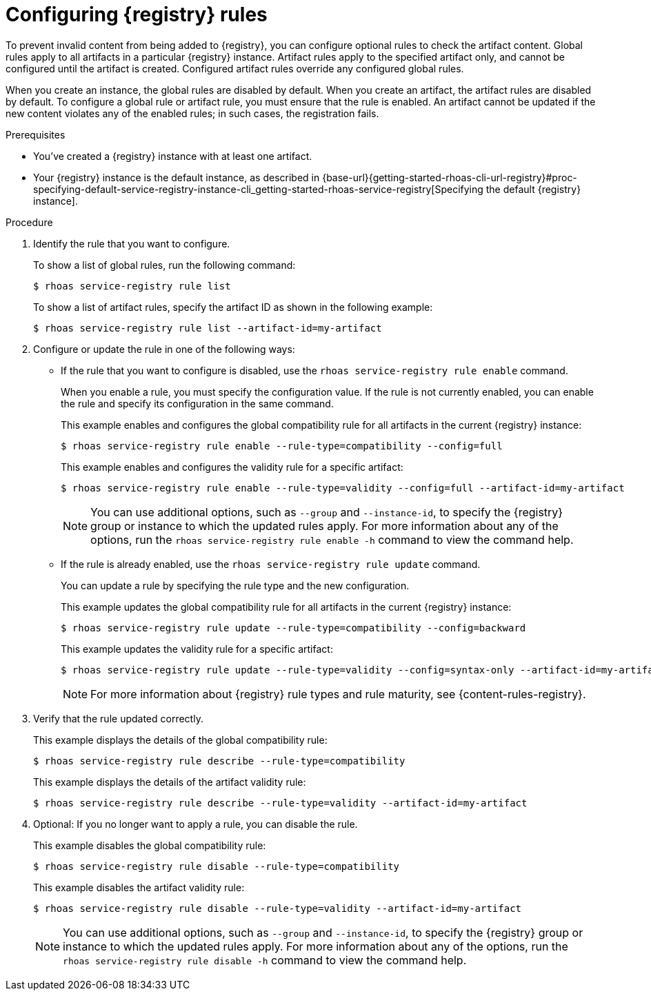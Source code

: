 [id='proc-configuring-service-registry-rules_{context}']
= Configuring {registry} rules
:imagesdir: ../_images

[role="_abstract"]
To prevent invalid content from being added to {registry}, you can configure optional rules to check the artifact content. Global rules apply to all artifacts in a particular {registry} instance. Artifact rules apply to the specified artifact only, and cannot be configured until the artifact is created. Configured artifact rules override any configured global rules.

When you create an instance, the global rules are disabled by default. When you create an artifact, the artifact rules are disabled by default. To configure a global rule or artifact rule, you must ensure that the rule is enabled. An artifact cannot be updated if the new content violates any of the enabled rules; in such cases, the registration fails.

.Prerequisites

* You've created a {registry} instance with at least one artifact.
* Your {registry} instance is the default instance, as described in {base-url}{getting-started-rhoas-cli-url-registry}#proc-specifying-default-service-registry-instance-cli_getting-started-rhoas-service-registry[Specifying the default {registry} instance].

.Procedure

. Identify the rule that you want to configure.
+
--
To show a list of global rules, run the following command:

[source,shell]
----
$ rhoas service-registry rule list
----

To show a list of artifact rules, specify the artifact ID as shown in the following example:

[source,shell]
----
$ rhoas service-registry rule list --artifact-id=my-artifact
----

--
. Configure or update the rule in one of the following ways:
* If the rule that you want to configure is disabled, use the `rhoas service-registry rule enable` command.
+
--
When you enable a rule, you must specify the configuration value. If the rule is not currently enabled, you can enable the rule and specify its configuration in the same command.

This example enables and configures the global compatibility rule for all artifacts in the current {registry} instance:

[source,shell]
----
$ rhoas service-registry rule enable --rule-type=compatibility --config=full
----

This example enables and configures the validity rule for a specific artifact:

[source,shell]
----
$ rhoas service-registry rule enable --rule-type=validity --config=full --artifact-id=my-artifact
----

[NOTE]
====
You can use additional options, such as `--group` and `--instance-id`, to specify the {registry} group or instance to which the updated rules apply.
For more information about any of the options, run the `rhoas service-registry rule enable -h` command to view the command help.
====
--
* If the rule is already enabled, use the `rhoas service-registry rule update` command.
+
--
You can update a rule by specifying the rule type and the new configuration.

This example updates the global compatibility rule for all artifacts in the current {registry} instance:

[source,shell]
----
$ rhoas service-registry rule update --rule-type=compatibility --config=backward
----

This example updates the validity rule for a specific artifact:

[source,shell]
----
$ rhoas service-registry rule update --rule-type=validity --config=syntax-only --artifact-id=my-artifact
----

[NOTE]
====
For more information about {registry} rule types and rule maturity, see {content-rules-registry}.
====

--

. Verify that the rule updated correctly.
+
--
This example displays the details of the global compatibility rule:

[source,shell]
----
$ rhoas service-registry rule describe --rule-type=compatibility
----

This example displays the details of the artifact validity rule:

[source,shell]
----
$ rhoas service-registry rule describe --rule-type=validity --artifact-id=my-artifact
----
--

. Optional: If you no longer want to apply a rule, you can disable the rule.
+
--
This example disables the global compatibility rule:

[source,shell]
----
$ rhoas service-registry rule disable --rule-type=compatibility
----

This example disables the artifact validity rule:

[source,shell]
----
$ rhoas service-registry rule disable --rule-type=validity --artifact-id=my-artifact
----

[NOTE]
====
You can use additional options, such as `--group` and `--instance-id`, to specify the {registry} group or instance to which the updated rules apply.
For more information about any of the options, run the `rhoas service-registry rule disable -h` command to view the command help.
====
--
